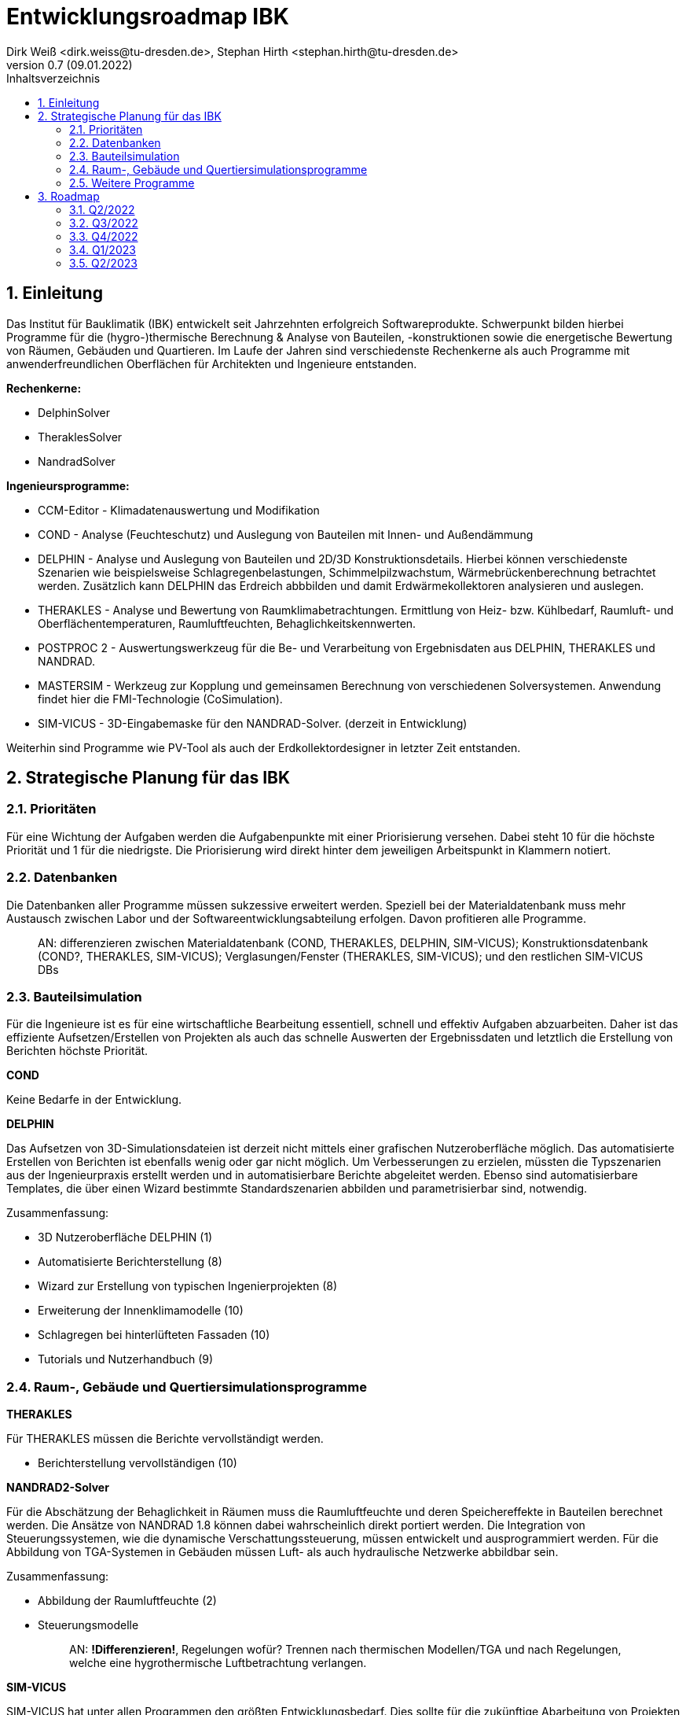 Entwicklungsroadmap IBK
=======================
Dirk Weiß <dirk.weiss@tu-dresden.de>, Stephan Hirth <stephan.hirth@tu-dresden.de>
v0.7 (09.01.2022)
// v0.7 date_on_line_above
:Author Initials: DW
:toc: left
:toclevels: 3
:toc-title: Inhaltsverzeichnis
:icons: font
:imagesdir: ./images
:numbered:
:website: https://wwww.tu-dresden.de/bauklimatik
:source-highlighter: rouge
:rouge-style: custom
:title-page:
:stylesdir: ../adoc_utils/css
:stylesheet: roboto_ubuntu.css
:tabsize: 2
:title-page:

:caution-caption: Achtung
:example-caption: Beispiel
:figure-caption: Abbildung
:table-caption: Tabelle
:section-refsig: Abschnitt


## Einleitung


Das Institut für Bauklimatik (IBK) entwickelt seit Jahrzehnten erfolgreich Softwareprodukte. Schwerpunkt bilden hierbei Programme für die (hygro-)thermische Berechnung & Analyse von Bauteilen, -konstruktionen sowie die energetische Bewertung von Räumen, Gebäuden und Quartieren. Im Laufe der Jahren sind verschiedenste Rechenkerne als auch Programme mit anwenderfreundlichen Oberflächen für Architekten und Ingenieure entstanden.

*Rechenkerne:*

* [underline]#DelphinSolver#
* [underline]#TheraklesSolver#
* [underline]#NandradSolver#

*Ingenieursprogramme:*

* [underline]#CCM-Editor# - Klimadatenauswertung und Modifikation
* [underline]#COND# - Analyse (Feuchteschutz) und Auslegung von Bauteilen mit Innen- und Außendämmung
* [underline]#DELPHIN# - Analyse und Auslegung von Bauteilen und 2D/3D Konstruktionsdetails. Hierbei können verschiedenste Szenarien wie beispielsweise Schlagregenbelastungen, Schimmelpilzwachstum, Wärmebrückenberechnung betrachtet werden. Zusätzlich kann DELPHIN das Erdreich abbbilden und damit Erdwärmekollektoren analysieren und auslegen.
* [underline]#THERAKLES# - Analyse und Bewertung von Raumklimabetrachtungen. Ermittlung von Heiz- bzw. Kühlbedarf, Raumluft- und Oberflächentemperaturen, Raumluftfeuchten, Behaglichkeitskennwerten.
* [underline]#POSTPROC 2# - Auswertungswerkzeug für die Be- und Verarbeitung von Ergebnisdaten aus DELPHIN, THERAKLES und NANDRAD.
* [underline]#MASTERSIM# - Werkzeug zur Kopplung und gemeinsamen Berechnung von verschiedenen Solversystemen. Anwendung findet hier die FMI-Technologie (CoSimulation).
* [underline]#SIM-VICUS# - 3D-Eingabemaske für den NANDRAD-Solver. (derzeit in Entwicklung)

Weiterhin sind Programme wie [underline]#PV-Tool# als auch der [underline]#Erdkollektordesigner# in letzter Zeit entstanden.

## Strategische Planung für das IBK

### Prioritäten

Für eine Wichtung der Aufgaben werden die Aufgabenpunkte mit einer Priorisierung versehen. Dabei steht 10 für die höchste Priorität und 1 für die niedrigste. Die Priorisierung wird direkt hinter dem jeweiligen Arbeitspunkt in Klammern notiert.

### Datenbanken

Die Datenbanken aller Programme müssen sukzessive erweitert werden. Speziell bei der Materialdatenbank muss mehr Austausch zwischen Labor und der Softwareentwicklungsabteilung erfolgen. Davon profitieren alle Programme.

> AN: differenzieren zwischen Materialdatenbank (COND, THERAKLES, DELPHIN, SIM-VICUS); Konstruktionsdatenbank (COND?, THERAKLES, SIM-VICUS); Verglasungen/Fenster (THERAKLES, SIM-VICUS); und den restlichen SIM-VICUS DBs

### Bauteilsimulation

Für die Ingenieure ist es für eine wirtschaftliche Bearbeitung essentiell, schnell und effektiv Aufgaben abzuarbeiten. Daher ist das effiziente Aufsetzen/Erstellen von Projekten als auch das schnelle Auswerten der Ergebnissdaten und letztlich die Erstellung von Berichten höchste Priorität.

*COND*

Keine Bedarfe in der Entwicklung.

*DELPHIN*

Das Aufsetzen von 3D-Simulationsdateien ist derzeit nicht mittels einer grafischen Nutzeroberfläche möglich. Das automatisierte Erstellen von Berichten ist ebenfalls wenig oder gar nicht möglich. Um Verbesserungen zu erzielen, müssten die Typszenarien aus der Ingenieurpraxis erstellt werden und in automatisierbare Berichte abgeleitet werden. Ebenso sind automatisierbare Templates, die über einen Wizard bestimmte Standardszenarien abbilden und parametrisierbar sind, notwendig.


Zusammenfassung:



* 3D Nutzeroberfläche DELPHIN (1)
* Automatisierte Berichterstellung (8)
* Wizard zur Erstellung von typischen Ingenierprojekten (8)
* Erweiterung der Innenklimamodelle (10)
* Schlagregen bei hinterlüfteten Fassaden (10)
* Tutorials und Nutzerhandbuch (9)

### Raum-, Gebäude und Quertiersimulationsprogramme

*THERAKLES*

Für THERAKLES müssen die Berichte vervollständigt werden.

* Berichterstellung vervollständigen (10)


*NANDRAD2-Solver*

Für die Abschätzung der Behaglichkeit in Räumen muss die Raumluftfeuchte und deren Speichereffekte in Bauteilen berechnet werden. Die Ansätze von NANDRAD 1.8 können dabei wahrscheinlich direkt portiert werden. Die Integration von Steuerungssystemen, wie die dynamische Verschattungssteuerung, müssen entwickelt und ausprogrammiert werden. Für die Abbildung von TGA-Systemen in Gebäuden müssen Luft- als auch hydraulische Netzwerke abbildbar sein.

Zusammenfassung:

* Abbildung der Raumluftfeuchte (2)
* Steuerungsmodelle 
+ 
> AN: **!Differenzieren!**, Regelungen wofür? Trennen nach thermischen Modellen/TGA und nach Regelungen, welche eine hygrothermische Luftbetrachtung verlangen.

*SIM-VICUS*

SIM-VICUS hat unter allen Programmen den größten Entwicklungsbedarf. Dies sollte für die zukünftige Abarbeitung von Projekten im Gebäude- als auch Quartierskontext unbedingt erweitert werden. Bei der Eingabe müssen der Import der IFC-Schnittstelle als auch der Import von Grundrissen im dwg und/oder dxf-Format implementiert werden. Da für zweiteres einige Open-Source-Bibliotheken exisitieren, sollte der Entwicklungsaufwand abschätzbar sein. Weiterhin wird die Erstellung und Bearbeitung von Geometriemodellen direkt in SIM-VICUS für Praxisprojekte benötigt. Dazu zählen die Funktionen Transformieren, Skalieren und Rotation (viele bugfixes durchgeführt, aber lokale Skalierung muss erweitert werden), sowie die Verschneidung von Flächen. Für die thermische Simulation mittels NANDRAD müssen die Partneroberflächen möglichst automatisiert gefunden, verschnitten und gekoppelt werden. Anschließend wird ein manuelles als auch automatisches Verlinken von Oberflächen zu einer sogenannten _Component_ benötigt. Um keine kaputten Polygone zu erzeugen, müssen Polygone zuerst von der derzeitigen 3D Datenstruktur in eine 2D Datenstruktur (VICUS-Format) überführt werden, die allerdings eine kompatible Rückwärtskonvertierung behält.

Ebenfalls müssen Wizards und Reports wie beispielsweise für die Kühllastberechnung nach VDI 2078 bzw. die Heizlastberechnung nach DIN EN ISO 12831 oder der sommerliche Wärmeschutz nach DIN 4108-2 erstellt werden. Zusätzlich müssen in einem Bericht alle Eingabedaten zusammengefasst werden.

Die Wizards und Berichte werden dabei nicht Open-Source veröffentlicht. Dafür ist eine Plugin-Struktur herzustellen. Durch Plugins kann zu einem späteren Zeitpunkt eine Vermarktung von SIM-VICUS erfolgen.

* IFC-Import (7)
* DXF/DWG-Import (3)
* Polygone auf 2D Abstraktion umbauen (10)
* Verschneidung (9)
* Verlinkung von Flächen (9)
* Geometrieoperationen erweitern (7)
* Infrastruktur für Datenbank-Plugins (5)
* Export-Funcktionen anpassen (5)
* Diverse Bugfixes (6)
* Wizard/Bericht DIN EN ISO 12831 - Heizlastberechnung (5)
* Wizard Bericht VDI 2078 - Kühllastberechnung (5)
* Wizard/Bericht DIN 4108-2 - sommerlicher Wärmeschutz (5)
* Bericht der Eingabedaten (5)



### Weitere Programme

*CCM-Editor*

Die Anbindung von Wetterdatenbanken ist für Ingenieure wichtig. Die Anbindung der Datenbanken one-building.org als auch die des DWD müssen dabei im Zentrum stehen. Diese Datenbanken können von allen Softwareprodukten SIM-VICUS/NANDRAD/Therakles/Delphin genutzt werden und zur Berechnung verwendet werden.

* One-Building Datenbakimport
* DWD-Importer


*POSTPROC 2*

Einige Anpassungen für die Auswertungen für Gebäude und Quartiersprojekte müssen umgesetzt werden. (1)

* Erstellung von Balkendiagrammen (2)
* Erstellung von Polardiagrammen (2)

> AN: hier wäre zu klären, inwieweit POSTPROC hier primär die Zielanwendung ist. Solange es datenseitig bei (t,x,v) und (t,x,y,v) bleibt, geht das alles. Bei Balkendiagrammen besteht noch die Frage nach einer automatischen Aggegrierung von Zeitreihendaten (Summenbildung/Integration, Interval-/Monatsbilanzen, Differenzen) und wie dieses mittels Manipulatoren umgesetzt werden kann. Daher noch zwei weitere Bausteine:

* Verbesserung der (nachträglichen) Konfiguration von Manipulatoren (4)
* Integration von Manipulatoren für übliche Datenaggregation (4)

*MASTERSIM*

* Einbau der Unterstützung für Ausgabe- / Eingabeinterpolation; wichtig für Kopplung von FMI-Regelmodellen mit SIM-VICUS/NANDRAD (Performancesteigerung von FMI-Co-Sim) (3)


*PV-Tool*

Keine Bedarfe


*Erdkollektordesigner*

Ausprogrammieren der 1D-Szenarien. Erstellen eines Auslegungsmodells für Bohrungen.


## Roadmap

Zeitlicher Horizont: Jetzt (Q1 2022) - Mitte 2023

Aufgaben bis jeweils Ende des Quartals:

### Q2/2022

-

### Q3/2022

-

### Q4/2022

-

### Q1/2023

-

### Q2/2023

-


